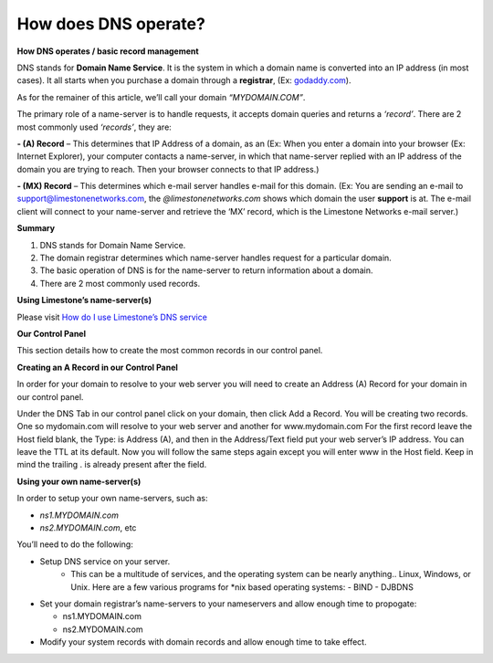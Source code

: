 How does DNS operate?
=====================

**How DNS operates / basic record management**


DNS stands for **Domain Name Service**. It is the system in which a domain name
is converted into an IP address (in most cases). It all starts when you
purchase a domain through a **registrar**, (Ex:
`godaddy.com <https://www.godaddy.com/>`_).

As for the remainer of this article, we’ll call your domain `“MYDOMAIN.COM”`.

The primary role of a name-server is to handle requests, it accepts domain
queries and returns a `‘record’`. There are 2 most commonly used `‘records’`, they
are:

**- (A) Record** – This determines that IP Address of a domain, as an (Ex: When
you enter a domain into your browser (Ex: Internet Explorer), your computer
contacts a name-server, in which that name-server replied with an IP address of
the domain you are trying to reach. Then your browser connects to that IP
address.)

**- (MX) Record** – This determines which e-mail server handles e-mail for this
domain. (Ex: You are sending an e-mail to support@limestonenetworks.com, the
`@limestonenetworks.com` shows which domain the user **support** is at. The
e-mail client will connect to your name-server and retrieve the ‘MX’ record,
which is the Limestone Networks e-mail server.)

**Summary**

1. DNS stands for Domain Name Service.
2. The domain registrar determines which name-server handles request for a
   particular domain.
3. The basic operation of DNS is for the name-server to return information
   about a domain.
4. There are 2 most commonly used records.

**Using Limestone’s name-server(s)**

Please visit `How do I use Limestone’s DNS service <http://limestonenetworks-knowledge-base.readthedocs.io/en/latest/limestone_addon_services/dns_rdns/lsn_dns.html>`_


**Our Control Panel**

This section details how to create the most common records in our control
panel.

**Creating an A Record in our Control Panel**

In order for your domain to resolve to your web server you will need to create
an Address (A) Record for your domain in our control panel.

Under the DNS Tab in our control panel click on your domain, then click Add a
Record. You will be creating two records. One so mydomain.com will resolve to
your web server and another for www.mydomain.com For the first record leave the
Host field blank, the Type: is Address (A), and then in the Address/Text field
put your web server’s IP address. You can leave the TTL at its default. Now you
will follow the same steps again except you will enter www in the Host field.
Keep in mind the trailing . is already present after the field.


**Using your own name-server(s)**

In order to setup your own name-servers, such as:

- `ns1.MYDOMAIN.com`
- `ns2.MYDOMAIN.com`, etc

You’ll need to do the following:

- Setup DNS service on your server.
    - This can be a multitude of services, and the operating system can be
      nearly anything.. Linux, Windows, or Unix. Here are a few various
      programs for \*nix based operating systems:
      - BIND
      - DJBDNS

- Set your domain registrar’s name-servers to your nameservers and allow enough
  time to propogate:

  - ns1.MYDOMAIN.com
  - ns2.MYDOMAIN.com

- Modify your system records with domain records and allow enough time to take
  effect.
